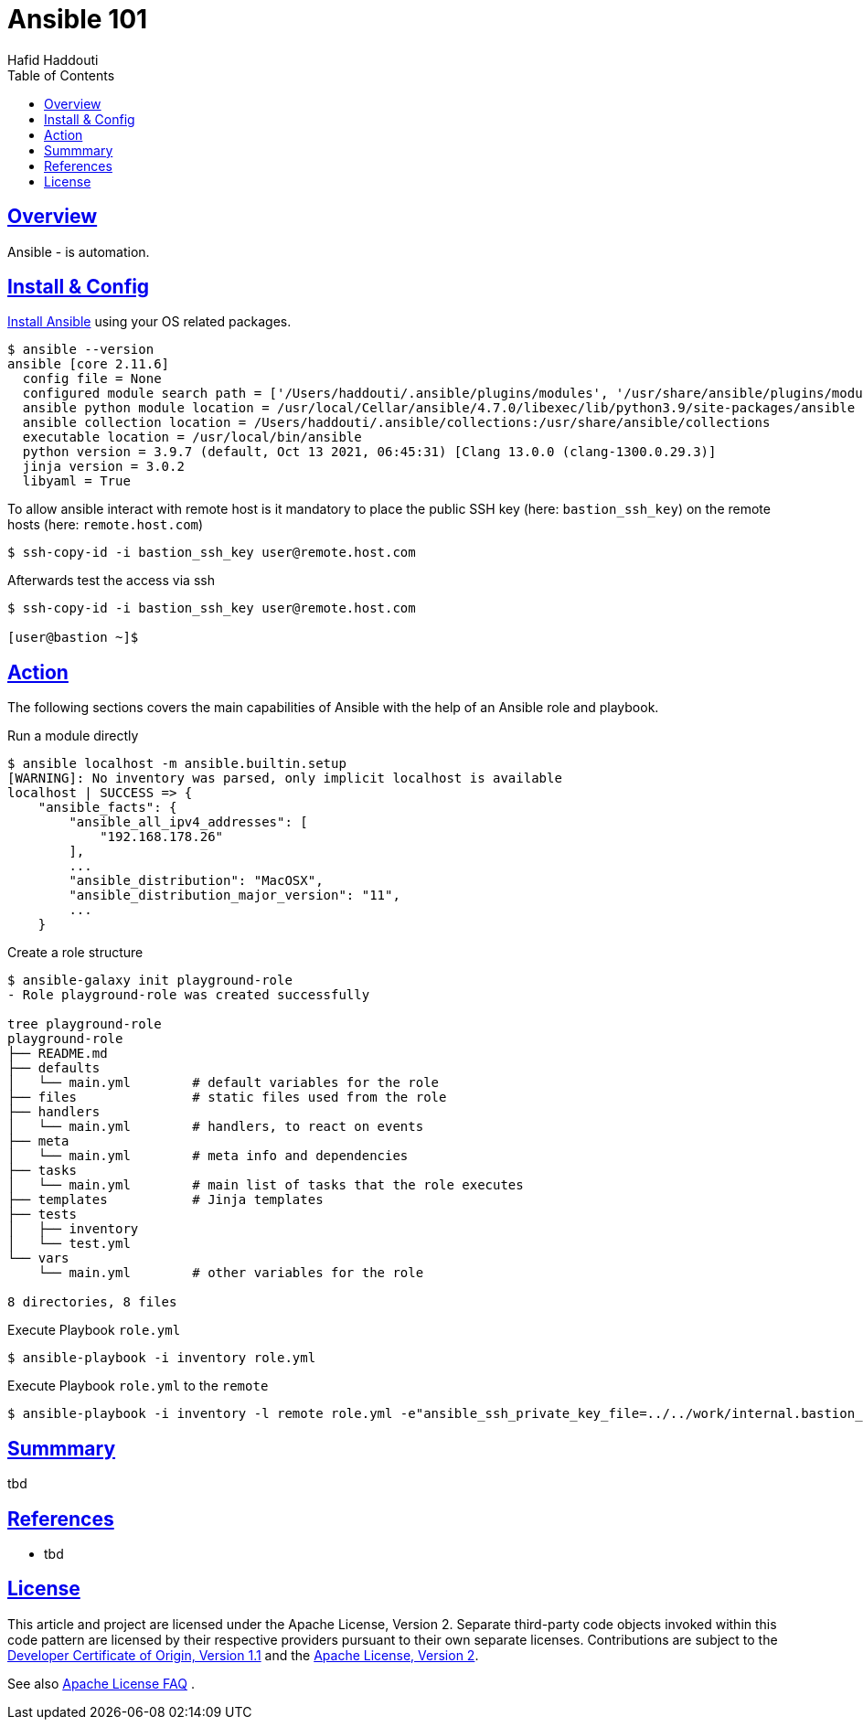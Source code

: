 = Ansible 101
:author: Hafid Haddouti
:toc: macro
:toclevels: 4
:sectlinks:
:sectanchors:

toc::[]

== Overview

Ansible - is automation.


== Install & Config

link:https://docs.ansible.com/ansible/latest/installation_guide/intro_installation.html[Install Ansible] using your OS related packages.

----
$ ansible --version
ansible [core 2.11.6]
  config file = None
  configured module search path = ['/Users/haddouti/.ansible/plugins/modules', '/usr/share/ansible/plugins/modules']
  ansible python module location = /usr/local/Cellar/ansible/4.7.0/libexec/lib/python3.9/site-packages/ansible
  ansible collection location = /Users/haddouti/.ansible/collections:/usr/share/ansible/collections
  executable location = /usr/local/bin/ansible
  python version = 3.9.7 (default, Oct 13 2021, 06:45:31) [Clang 13.0.0 (clang-1300.0.29.3)]
  jinja version = 3.0.2
  libyaml = True
----


To allow ansible interact with remote host is it mandatory to place the public SSH key (here: `bastion_ssh_key`) on the remote hosts (here: `remote.host.com`)

----
$ ssh-copy-id -i bastion_ssh_key user@remote.host.com
----

Afterwards test the access via ssh

----
$ ssh-copy-id -i bastion_ssh_key user@remote.host.com

[user@bastion ~]$
----

== Action

The following sections covers the main capabilities of Ansible with the help of an Ansible role and playbook.

.Run a module directly
----
$ ansible localhost -m ansible.builtin.setup
[WARNING]: No inventory was parsed, only implicit localhost is available
localhost | SUCCESS => {
    "ansible_facts": {
        "ansible_all_ipv4_addresses": [
            "192.168.178.26"
        ],
        ...
        "ansible_distribution": "MacOSX",
        "ansible_distribution_major_version": "11",
        ...
    }
----

.Create a role structure
----
$ ansible-galaxy init playground-role
- Role playground-role was created successfully

tree playground-role
playground-role
├── README.md
├── defaults
│   └── main.yml        # default variables for the role
├── files               # static files used from the role
├── handlers
│   └── main.yml        # handlers, to react on events
├── meta
│   └── main.yml        # meta info and dependencies
├── tasks
│   └── main.yml        # main list of tasks that the role executes
├── templates           # Jinja templates
├── tests
│   ├── inventory
│   └── test.yml
└── vars
    └── main.yml        # other variables for the role 

8 directories, 8 files
----


.Execute Playbook `role.yml`
----
$ ansible-playbook -i inventory role.yml
----

.Execute Playbook `role.yml` to the `remote`
----
$ ansible-playbook -i inventory -l remote role.yml -e"ansible_ssh_private_key_file=../../work/internal.bastion_ssh"
----

== Summmary

tbd

== References

* tbd

== License

This article and project are licensed under the Apache License, Version 2.
Separate third-party code objects invoked within this code pattern are licensed by their respective providers pursuant
to their own separate licenses. Contributions are subject to the
link:https://developercertificate.org/[Developer Certificate of Origin, Version 1.1] and the
link:https://www.apache.org/licenses/LICENSE-2.0.txt[Apache License, Version 2].

See also link:https://www.apache.org/foundation/license-faq.html#WhatDoesItMEAN[Apache License FAQ]
.
